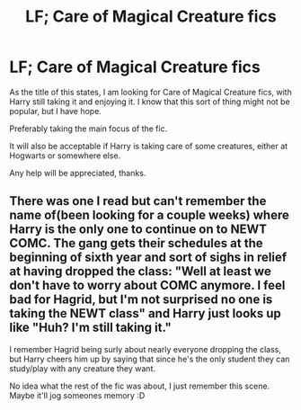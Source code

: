 #+TITLE: LF; Care of Magical Creature fics

* LF; Care of Magical Creature fics
:PROPERTIES:
:Author: Ekyt
:Score: 2
:DateUnix: 1594296715.0
:DateShort: 2020-Jul-09
:FlairText: Request
:END:
As the title of this states, I am looking for Care of Magical Creature fics, with Harry still taking it and enjoying it. I know that this sort of thing might not be popular, but I have hope.

Preferably taking the main focus of the fic.

It will also be acceptable if Harry is taking care of some creatures, either at Hogwarts or somewhere else.

Any help will be appreciated, thanks.


** There was one I read but can't remember the name of(been looking for a couple weeks) where Harry is the only one to continue on to NEWT COMC. The gang gets their schedules at the beginning of sixth year and sort of sighs in relief at having dropped the class: "Well at least we don't have to worry about COMC anymore. I feel bad for Hagrid, but I'm not surprised no one is taking the NEWT class" and Harry just looks up like "Huh? I'm still taking it."

I remember Hagrid being surly about nearly everyone dropping the class, but Harry cheers him up by saying that since he's the only student they can study/play with any creature they want.

No idea what the rest of the fic was about, I just remember this scene. Maybe it'll jog someones memory :D
:PROPERTIES:
:Author: NinjaDust21
:Score: 1
:DateUnix: 1594408877.0
:DateShort: 2020-Jul-10
:END:
